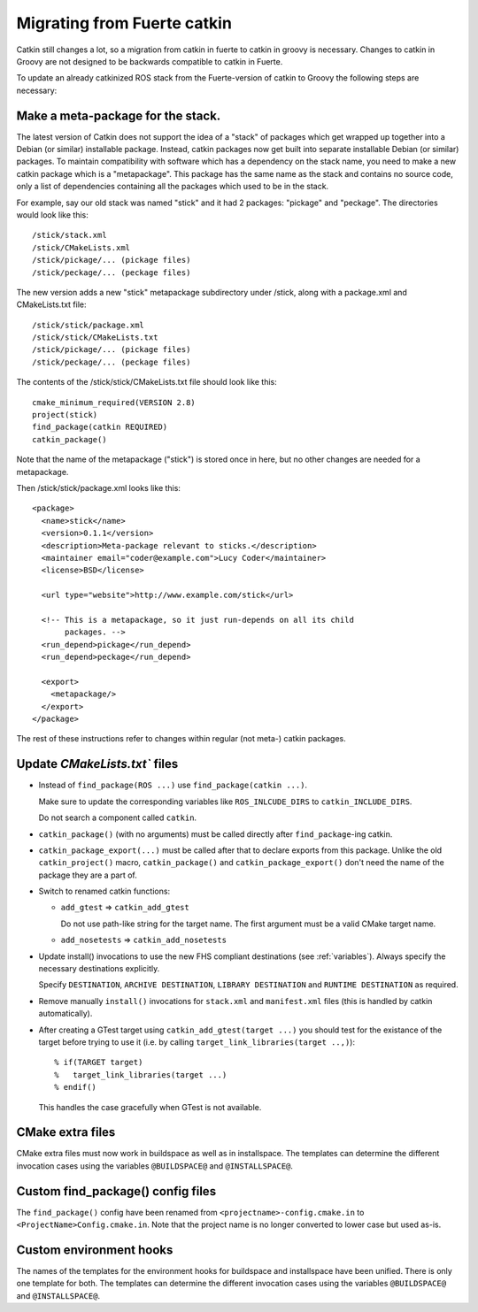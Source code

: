 Migrating from Fuerte catkin
============================

Catkin still changes a lot, so a migration from catkin in fuerte to
catkin in groovy is necessary. Changes to catkin in Groovy are not
designed to be backwards compatible to catkin in Fuerte.

To update an already catkinized ROS stack from the Fuerte-version of catkin to Groovy the following steps are necessary:

Make a meta-package for the stack.
----------------------------------

The latest version of Catkin does not support the idea of a "stack" of packages which get wrapped up together into a
Debian (or similar) installable package.  Instead, catkin packages now get built into separate installable Debian
(or similar) packages.  To maintain compatibility with software which has a dependency on the stack name, you need to
make a new catkin package which is a "metapackage".  This package has the same name as the stack and contains no
source code, only a list of dependencies containing all the packages which used to be in the stack.

For example, say our old stack was named "stick" and it had 2 packages: "pickage" and "peckage".  The directories
would look like this::

  /stick/stack.xml
  /stick/CMakeLists.xml
  /stick/pickage/... (pickage files)
  /stick/peckage/... (peckage files)

The new version adds a new "stick" metapackage subdirectory under /stick, along with a package.xml and CMakeLists.txt
file::

  /stick/stick/package.xml
  /stick/stick/CMakeLists.txt
  /stick/pickage/... (pickage files)
  /stick/peckage/... (peckage files)

The contents of the /stick/stick/CMakeLists.txt file should look like this::

  cmake_minimum_required(VERSION 2.8)
  project(stick)
  find_package(catkin REQUIRED)
  catkin_package()

Note that the name of the metapackage ("stick") is stored once in here, but no other changes are needed for
a metapackage.

Then /stick/stick/package.xml looks like this::

  <package>
    <name>stick</name>
    <version>0.1.1</version>
    <description>Meta-package relevant to sticks.</description>
    <maintainer email="coder@example.com">Lucy Coder</maintainer>
    <license>BSD</license>

    <url type="website">http://www.example.com/stick</url>

    <!-- This is a metapackage, so it just run-depends on all its child
         packages. -->
    <run_depend>pickage</run_depend>
    <run_depend>peckage</run_depend>

    <export>
      <metapackage/>
    </export>
  </package>

The rest of these instructions refer to changes within regular (not meta-) catkin packages.

Update `CMakeLists.txt`` files
------------------------------

* Instead of ``find_package(ROS ...)`` use ``find_package(catkin ...)``.

  Make sure to update the corresponding variables like ``ROS_INLCUDE_DIRS`` to ``catkin_INCLUDE_DIRS``.

  Do not search a component called ``catkin``.

* ``catkin_package()`` (with no arguments) must be called directly after ``find_package``-ing catkin.

* ``catkin_package_export(...)`` must be called after that to declare exports from this package.  Unlike the old
  ``catkin_project()`` macro, ``catkin_package()`` and ``catkin_package_export()`` don't need the name of the package
  they are a part of.

* Switch to renamed catkin functions:

  * ``add_gtest`` => ``catkin_add_gtest``

    Do not use path-like string for the target name.
    The first argument must be a valid CMake target name.

  * ``add_nosetests`` => ``catkin_add_nosetests``

* Update install() invocations to use the new FHS compliant destinations (see :ref:`variables`).
  Always specify the necessary destinations explicitly.

  Specify ``DESTINATION``, ``ARCHIVE DESTINATION``, ``LIBRARY DESTINATION`` and ``RUNTIME DESTINATION`` as required.

* Remove manually ``install()`` invocations for ``stack.xml`` and ``manifest.xml`` files (this is handled by catkin automatically).

* After creating a GTest target using ``catkin_add_gtest(target ...)`` you should test for the existance of the target before trying to use it (i.e. by calling ``target_link_libraries(target ..,)``)::

  % if(TARGET target)
  %   target_link_libraries(target ...)
  % endif()

  This handles the case gracefully when GTest is not available.

CMake extra files
-----------------

CMake extra files must now work in buildspace as well as in installspace.
The templates can determine the different invocation cases using the variables ``@BUILDSPACE@`` and ``@INSTALLSPACE@``.

Custom find_package() config files
----------------------------------

The ``find_package()`` config have been renamed from ``<projectname>-config.cmake.in`` to ``<ProjectName>Config.cmake.in``.
Note that the project name is no longer converted to lower case but used as-is.

Custom environment hooks
------------------------

The names of the templates for the environment hooks for buildspace and installspace have been unified.
There is only one template for both.
The templates can determine the different invocation cases using the variables ``@BUILDSPACE@`` and ``@INSTALLSPACE@``.

